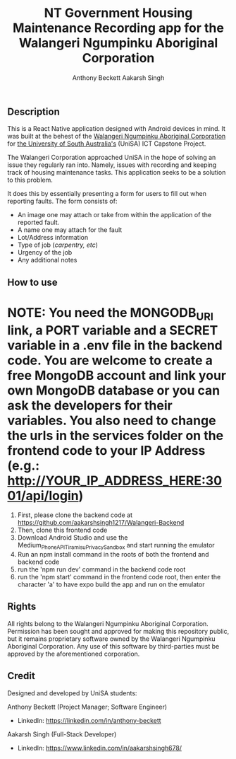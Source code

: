 #+TITLE: NT Government Housing Maintenance Recording app for the Walangeri Ngumpinku Aboriginal Corporation
#+AUTHOR: Anthony Beckett
#+AUTHOR: Aakarsh Singh

** Description

This is a React Native application designed with Android devices in mind. It was built at the behest of the [[https://walangeri.com.au][Walangeri Ngumpinku Aboriginal Corporation]] for [[https://unisa.edu.au][the University of South Australia's]] (UniSA) ICT Capstone Project.

The Walangeri Corporation approached UniSA in the hope of solving an issue they regularly ran into. Namely, issues with recording and keeping track of housing maintenance tasks. This application seeks to be a solution to this problem.

It does this by essentially presenting a form for users to fill out when reporting faults. The form consists of:

- An image one may attach or take from within the application of the reported fault.
- A name one may attach for the fault
- Lot/Address information
- Type of job (/carpentry, etc/)
- Urgency of the job
- Any additional notes

** How to use

* NOTE: You need the MONGODB_URI link, a PORT variable and a SECRET variable in a .env file in the backend code. You are welcome to create a free MongoDB account and link your own MongoDB database or you can ask the developers for their variables. You also need to change the urls in the services folder on the frontend code to your IP Address (e.g.: http://YOUR_IP_ADDRESS_HERE:3001/api/login)

1. First, please clone the backend code at [[https://github.com/aakarshsingh1217/Walangeri-Backend]]
2. Then, clone this frontend code
3. Download Android Studio and use the Medium_Phone_API_TiramisuPrivacySandbox and start running the emulator
4. Run an npm install command in the roots of both the frontend and backend code
5. run the 'npm run dev' command in the backend code root
6. run the 'npm start' command in the frontend code root, then enter the character 'a' to have expo build the app and run on the emulator

** Rights

All rights belong to the Walangeri Ngumpinku Aboriginal Corporation. Permission has been sought and approved for making this repository public, but it remains proprietary software owned by the Walangeri Ngumpinku Aboriginal Corporation. Any use of this software by third-parties must be approved by the aforementioned corporation.

** Credit

Designed and developed by UniSA students:

Anthony Beckett (Project Manager; Software Engineer)
- LinkedIn: [[https://linkedin.com/in/anthony-beckett]]

Aakarsh Singh (Full-Stack Developer)
- LinkedIn: [[https://www.linkedin.com/in/aakarshsingh678/]]